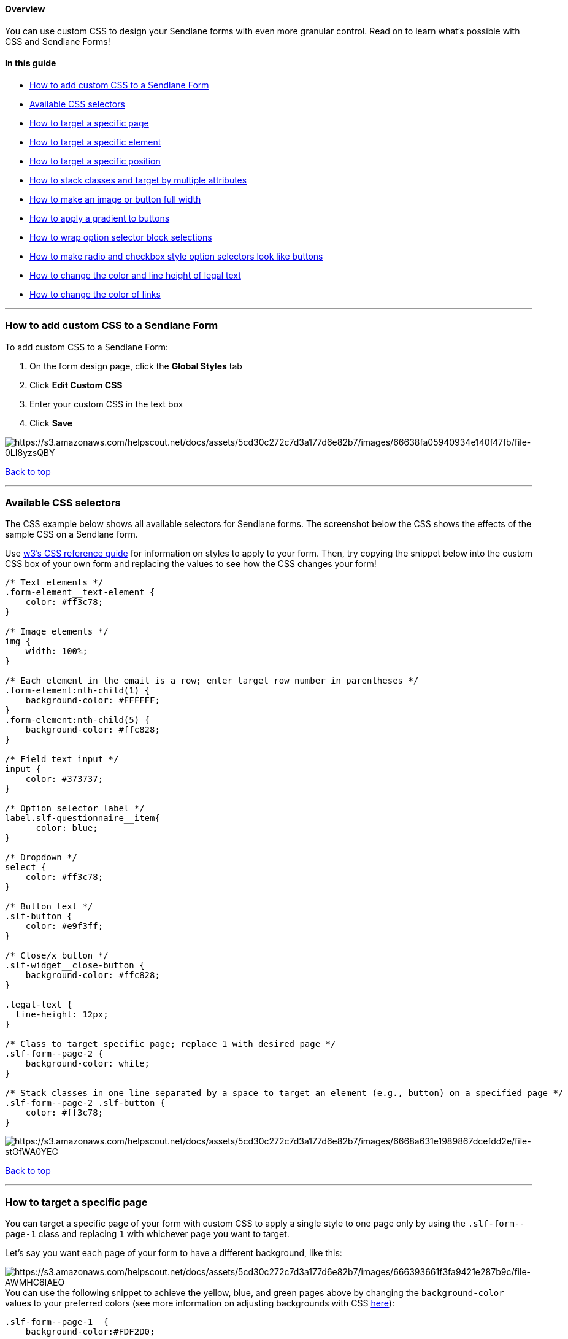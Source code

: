 [[top]]
==== Overview

You can use custom CSS to design your Sendlane forms with even more
granular control. Read on to learn what's possible with CSS and Sendlane
Forms!

==== In this guide

* link:#how[How to add custom CSS to a Sendlane Form]
* link:#available[Available CSS selectors]
* link:#target-page[How to target a specific page]
* link:#target-element[How to target a specific element]
* link:#target-position[How to target a specific position]
* link:#stack[How to stack classes and target by multiple attributes]
* link:#width[How to make an image or button full width]
* link:#gradient[How to apply a gradient to buttons]
* link:#wrap[How to wrap option selector block selections]
* link:#option-button[How to make radio and checkbox style option
selectors look like buttons]
* link:#legal-height[How to change the color and line height of legal
text +
]
* link:#link-color[How to change the color of links]

'''''

[[how]]
=== How to add custom CSS to a Sendlane Form

To add custom CSS to a Sendlane Form:

. On the form design page, click the *Global Styles* tab
. Click *Edit Custom CSS*
. Enter your custom CSS in the text box
. Click *Save*

image:https://s3.amazonaws.com/helpscout.net/docs/assets/5cd30c272c7d3a177d6e82b7/images/66638fa05940934e140f47fb/file-0LI8yzsQBY.png[https://s3.amazonaws.com/helpscout.net/docs/assets/5cd30c272c7d3a177d6e82b7/images/66638fa05940934e140f47fb/file-0LI8yzsQBY]

link:#top[Back to top]

'''''

[[available]]
=== Available CSS selectors

The CSS example below shows all available selectors for Sendlane forms.
The screenshot below the CSS shows the effects of the sample CSS on a
Sendlane form.

Use https://www.w3schools.com/css/default.asp[w3's CSS reference guide]
for information on styles to apply to your form. Then, try copying the
snippet below into the custom CSS box of your own form and replacing the
values to see how the CSS changes your form!

....
/* Text elements */
.form-element__text-element {
    color: #ff3c78;
}

/* Image elements */
img {
    width: 100%;
}

/* Each element in the email is a row; enter target row number in parentheses */
.form-element:nth-child(1) {
    background-color: #FFFFFF;
}
.form-element:nth-child(5) {
    background-color: #ffc828;
}

/* Field text input */
input {
    color: #373737;
}

/* Option selector label */
label.slf-questionnaire__item{
      color: blue;
}

/* Dropdown */
select {
    color: #ff3c78;
}

/* Button text */
.slf-button {
    color: #e9f3ff;
}

/* Close/x button */
.slf-widget__close-button {
    background-color: #ffc828;
}

.legal-text {
  line-height: 12px;
}

/* Class to target specific page; replace 1 with desired page */
.slf-form--page-2 {
    background-color: white;
}

/* Stack classes in one line separated by a space to target an element (e.g., button) on a specified page */
.slf-form--page-2 .slf-button {
    color: #ff3c78;
}
....

image:https://s3.amazonaws.com/helpscout.net/docs/assets/5cd30c272c7d3a177d6e82b7/images/6668a631e1989867dcefdd2e/file-stGfWA0YEC.png[https://s3.amazonaws.com/helpscout.net/docs/assets/5cd30c272c7d3a177d6e82b7/images/6668a631e1989867dcefdd2e/file-stGfWA0YEC]

link:#top[Back to top]

'''''

[[target-page]]
=== How to target a specific page

You can target a specific page of your form with custom CSS to apply a
single style to one page only by using the `+.slf-form--page-1+` class
and replacing `+1+` with whichever page you want to target.

Let's say you want each page of your form to have a different
background, like this:

image:https://s3.amazonaws.com/helpscout.net/docs/assets/5cd30c272c7d3a177d6e82b7/images/666393661f3fa9421e287b9c/file-AWMHC6IAEO.png[https://s3.amazonaws.com/helpscout.net/docs/assets/5cd30c272c7d3a177d6e82b7/images/666393661f3fa9421e287b9c/file-AWMHC6IAEO]You
can use the following snippet to achieve the yellow, blue, and green
pages above by changing the `+background-color+` values to your
preferred colors (see more information on adjusting backgrounds with CSS
https://www.w3schools.com/css/css_background.asp[here]):

....
.slf-form--page-1  {
    background-color:#FDF2D0;

}

.slf-form--page-2  {
    background-color: #D3E2F1;

}

.slf-form--page-3  {
    background-color: #DCFFE4;

}
....

Use  `+.slf-form--page-[PAGE NUMBER]+` v

link:#top[Back to top]

'''''

[[target-element]]
=== How to target a specific element

You can use stacked classes to target a specified element on a specified
page. Use the  `+.slf-form--page-[PAGE NUMBER]+` class to specify the
form page (replace `+[PAGE NUMBER]+` with the number of the page you'd
like to target), then add a space and an element selector,
like `+.slf-button+` or another element link:#available[listed above].

In the example below, only the button on the second page of the form is
targeted:

image:https://s3.amazonaws.com/helpscout.net/docs/assets/5cd30c272c7d3a177d6e82b7/images/6668a59e5173914f806c1a5d/file-ZFjadVO20j.png[https://s3.amazonaws.com/helpscout.net/docs/assets/5cd30c272c7d3a177d6e82b7/images/6668a59e5173914f806c1a5d/file-ZFjadVO20j]

You can use the following snippet to single out an element by replacing 
`+[PAGE NUMBER]+` in `+.slf-form--page-[PAGE NUMBER]+` with the number
of the page you'd like to target, add a space, then
change `+.slf-button+` to the element selector you'd like to target:

....
.slf-form--page-2 .slf-button {
  background-image: linear-gradient(pink, purple);
}
....

link:#top[Back to top]

'''''

[[target-position]]
=== How to target a specific position

Targeting by position is helpful when you have two of the same elements
on a page, like a button, and want to change the styling for just one.
Each element in your form has a sequential position that starts at the
top (the first element) and ends at the bottom (the last element). You
can target elements using their position on your form instead of the
element name.

To determine the position you want to target, count the elements in your
form starting at the top:

image:https://s3.amazonaws.com/helpscout.net/docs/assets/5cd30c272c7d3a177d6e82b7/images/6668b600dd0f8c60bb3fcfc1/file-LqLXgi421Z.png[https://s3.amazonaws.com/helpscout.net/docs/assets/5cd30c272c7d3a177d6e82b7/images/6668b600dd0f8c60bb3fcfc1/file-LqLXgi421Z]

You can target the position you want by adding a 
`+.form-element:nth-child(POSITION NUMBER)+` class before the element
you want to change (replace `+POSITION NUMBER+` with a number). The
following snippet will make the second button in the form above green
instead of blue:

....
.slf-form--page-1 .form-element:nth-child(5) .slf-button {
  background-color: green;
}
....

image:https://s3.amazonaws.com/helpscout.net/docs/assets/5cd30c272c7d3a177d6e82b7/images/6668bb1a5940934e140f49c9/file-IpU2D9rgk1.png[https://s3.amazonaws.com/helpscout.net/docs/assets/5cd30c272c7d3a177d6e82b7/images/6668bb1a5940934e140f49c9/file-IpU2D9rgk1]

link:#top[Back to top]

'''''

[[stack]]
=== How to stack classes and target by multiple attributes

You can target multiple attributes by stacking classes from page >
position > element. You must use that order whenever stacking classes
and separate each class with one space.

The snippet below targets both buttons on page 2 of a form:

....
.slf-form--page-2 .form-element:nth-child(6) .slf-button {
  background-image: linear-gradient(orange, red);
}

.slf-form--page-2 .form-element:nth-child(7) .slf-button {
  background-image: linear-gradient(gray, black);
}
....

image:https://s3.amazonaws.com/helpscout.net/docs/assets/5cd30c272c7d3a177d6e82b7/images/6668bf87d593d719515ca6a4/file-4YBjdQMXRF.png[https://s3.amazonaws.com/helpscout.net/docs/assets/5cd30c272c7d3a177d6e82b7/images/6668bf87d593d719515ca6a4/file-4YBjdQMXRF]

link:#top[Back to top]

'''''

[[gradient]]
=== How to apply a gradient to buttons

You can use gradients to create smooth transitions between two or more
colors in your form buttons. See examples below:

image:https://s3.amazonaws.com/helpscout.net/docs/assets/5cd30c272c7d3a177d6e82b7/images/6668c1f0d593d719515ca6a8/file-tMPh2tbH2g.png[https://s3.amazonaws.com/helpscout.net/docs/assets/5cd30c272c7d3a177d6e82b7/images/6668c1f0d593d719515ca6a8/file-tMPh2tbH2g]

....
.slf-button {
  background-image: linear-gradient(pink, purple);
}
....

image:https://s3.amazonaws.com/helpscout.net/docs/assets/5cd30c272c7d3a177d6e82b7/images/6668c1f51f3fa9421e287d64/file-agmclfrJEW.png[https://s3.amazonaws.com/helpscout.net/docs/assets/5cd30c272c7d3a177d6e82b7/images/6668c1f51f3fa9421e287d64/file-agmclfrJEW]

....
.slf-button {
  background-image: linear-gradient(
    104deg,
    rgba(253, 81, 100, 1),
    rgba(36, 208, 235, 1)
  );
}
....

 For more information on gradients, check out
https://www.w3schools.com/css/css3_gradients.asp[w3's guide to CSS
gradients] and experiment with your forms.

link:#top[Back to top]

'''''

[[wrap]]
=== How to wrap option selector block selections

If you use an option selector block with many options, you may want to
wrap your options so that they appear more compactly in your form and
are easier to scan.

You can use and adjust the following snippet to turn your option
selectors into "buttons" that are grouped together:

image:https://s3.amazonaws.com/helpscout.net/docs/assets/5cd30c272c7d3a177d6e82b7/images/6668c29add0f8c60bb3fcfd3/file-N4kr48pChs.png[https://s3.amazonaws.com/helpscout.net/docs/assets/5cd30c272c7d3a177d6e82b7/images/6668c29add0f8c60bb3fcfd3/file-N4kr48pChs]

We suggest not editing the `+.slf-questionnaire+` section or checkbox
squares unless you are familiar with CSS. In the
`+.slf-questionnaire__item+` section, Edit the
https://www.w3schools.com/css/css_border.asp[border] and
https://www.w3schools.com/css/css_background.asp[background-color] to
match your brand's styling.

....
/* Make options wrap around */
.slf-questionnaire {
  display: flex;
  flex-wrap: wrap;
  align-items: center;
  justify-content: center;
  gap: 8px;
  max-width: 600px;
}

/* Add border to each option */
.slf-questionnaire__item {
  border: solid 1px black;
  background-color: white;
  border-radius: 4px;
  padding: 6px;
}

/* Make the checkbox square bigger */
    input[type="checkbox"] {
      width: 15px;
  height: 15px;
  margin: auto 0px;
}
....

link:#top[Back to top]

'''''

[[option-button]]
=== How to make radio and checkbox style option selectors look like buttons

You can make radio and checkbox style option selectors look like buttons
instead of radio buttons and dropdowns so that selections are
highlighted when clicked. See examples below, and see the comments in
the snippets (text surrounded by /* and */) for clarification:

[[radio]]
===== Radio style

Use a radio style option selector if you want website visitors to be
able to select just one option.

[cols="^,^",]
|===
|*Unselected options* |*Selected option*

|image:https://s3.amazonaws.com/helpscout.net/docs/assets/5cd30c272c7d3a177d6e82b7/images/6668c383d593d719515ca6ab/file-O24eON7RCD.png[https://s3.amazonaws.com/helpscout.net/docs/assets/5cd30c272c7d3a177d6e82b7/images/6668c383d593d719515ca6ab/file-O24eON7RCD]
|image:https://s3.amazonaws.com/helpscout.net/docs/assets/5cd30c272c7d3a177d6e82b7/images/6668c388e1989867dcefdd52/file-OIRmyLLOnG.png[https://s3.amazonaws.com/helpscout.net/docs/assets/5cd30c272c7d3a177d6e82b7/images/6668c388e1989867dcefdd52/file-OIRmyLLOnG]
|===

....
label.slf-questionnaire__item{
      margin-bottom: 20px;
      color: #1E1E1E; /* Button text color */
      display: flex;
      align-items: center;
      justify-content: center;
      height: 42px;
}

input[type="radio"]{
      position: absolute;
      opacity: 0;
      cursor: pointer;
      margin: 0px;
      width: 360px;
      height: 42px;
}

input[type="radio"] + span{
      width: 100%;
      line-height: 42px;
      background-color: #F5F5F5; /* Button background color */
      text-align: center;
      border: 2px solid #8E8E8E; /* Button border color */
      border-radius: 2px;

}
input[type="radio"]:checked + span{
      background-color: #353535;  /* Selected button background color */
      color: #FFFFFF; /* Selected button text color */
      justify-content: center;
}

input[type="radio"]:hover + span{
      background-color: #E9E9E9; /* Hover button background color */
      color:  #1E1E1E; /* Hover button text color */
}
....

[[checkbox]]
===== Checkbox style

Use a checkbox style option selector if you want website visitors to be
able to select more than one option.

[cols="^,^",]
|===
|*Unselected options* |*Selected options*

|image:https://s3.amazonaws.com/helpscout.net/docs/assets/5cd30c272c7d3a177d6e82b7/images/6668c61ed593d719515ca6ae/file-vUQmZtSNvS.png[https://s3.amazonaws.com/helpscout.net/docs/assets/5cd30c272c7d3a177d6e82b7/images/6668c61ed593d719515ca6ae/file-vUQmZtSNvS]
|image:https://s3.amazonaws.com/helpscout.net/docs/assets/5cd30c272c7d3a177d6e82b7/images/6668c5fee1989867dcefdd53/file-QPX0UzF2Yf.png[https://s3.amazonaws.com/helpscout.net/docs/assets/5cd30c272c7d3a177d6e82b7/images/6668c5fee1989867dcefdd53/file-QPX0UzF2Yf]
|===

....
label.slf-questionnaire__item{
      margin-bottom: 20px;
      color: #1E1E1E; /* Button text color */
      display: flex;
      align-items: center;
      justify-content: center;
      height: 42px;
}

input[type="checkbox"]{
      position: absolute;
      opacity: 0;
      cursor: pointer;
      margin: 0px;
      width: 360px;
      height: 42px;
}

input[type="checkbox"] + span{
      width: 100%;
      line-height: 42px;
      background-color: #F5F5F5; /* Button background color */
      text-align: center;
      border: 2px solid #8E8E8E; /* Button border color */
      border-radius: 2px;

}
input[type="checkbox"]:checked + span{
      background-color: #353535;  /* Selected button background color */
      color: #FFFFFF; /* Selected button text color */
      justify-content: center;
}

input[type="checkbox"]:hover + span{
      background-color: #E9E9E9; /* Hover button background color */
      color:  #1E1E1E; /* Hover button text color */
}
....

link:#top[Back to top]

'''''

[[legal-height]]
=== How to change the color and line height of legal text

Change the text color and line height of the legal text appended to
email and SMS fields:

[cols="^,^",]
|===
|*Before* |*After*

|image:https://s3.amazonaws.com/helpscout.net/docs/assets/5cd30c272c7d3a177d6e82b7/images/667080091f3fa9421e2880d6/file-AvwEpuDn3U.png[https://s3.amazonaws.com/helpscout.net/docs/assets/5cd30c272c7d3a177d6e82b7/images/667080091f3fa9421e2880d6/file-AvwEpuDn3U]
|image:https://s3.amazonaws.com/helpscout.net/docs/assets/5cd30c272c7d3a177d6e82b7/images/667080025173914f806c1dcd/file-0XsLKcVJYb.png[https://s3.amazonaws.com/helpscout.net/docs/assets/5cd30c272c7d3a177d6e82b7/images/667080025173914f806c1dcd/file-0XsLKcVJYb]
|===

To adjust your legal text fields, replace the line-height pixel value
and color value in the following snippet and add the snippet to your
form's custom CSS:

....
.legal-text {
  color: #ffffff;
  line-height: 50px;
}
....

link:#top[Back to top]

'''''

[[link-color]]
=== How to change the color of links

[cols="^,^",]
|===
|*Before* |*After*

|image:https://s3.amazonaws.com/helpscout.net/docs/assets/5cd30c272c7d3a177d6e82b7/images/6671e32d1f3fa9421e2881db/file-LiQ7Om1IXP.png[https://s3.amazonaws.com/helpscout.net/docs/assets/5cd30c272c7d3a177d6e82b7/images/6671e32d1f3fa9421e2881db/file-LiQ7Om1IXP]
|image:https://s3.amazonaws.com/helpscout.net/docs/assets/5cd30c272c7d3a177d6e82b7/images/6671e333dd0f8c60bb3fd431/file-1YCq5UdMcr.png[https://s3.amazonaws.com/helpscout.net/docs/assets/5cd30c272c7d3a177d6e82b7/images/6671e333dd0f8c60bb3fd431/file-1YCq5UdMcr]
|===

To change the color of links, replace the color value in the following
snippet with your preferred color and add the snippet to your form's
custom CSS:

....
a {
  color: hotpink;
}
....

link:#top[Back to top]

'''''
